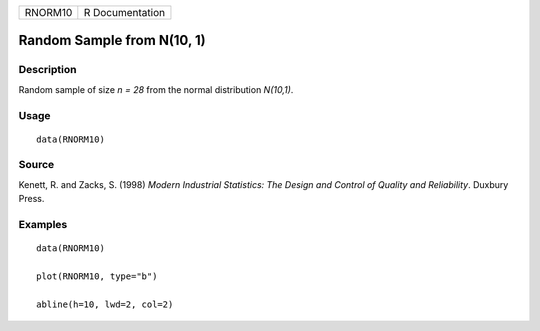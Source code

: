 ======= ===============
RNORM10 R Documentation
======= ===============

Random Sample from N(10, 1)
---------------------------

Description
~~~~~~~~~~~

Random sample of size *n = 28* from the normal distribution *N(10,1)*.

Usage
~~~~~

::

   data(RNORM10)

Source
~~~~~~

Kenett, R. and Zacks, S. (1998) *Modern Industrial Statistics: The
Design and Control of Quality and Reliability*. Duxbury Press.

Examples
~~~~~~~~

::

   data(RNORM10)

   plot(RNORM10, type="b")

   abline(h=10, lwd=2, col=2)
